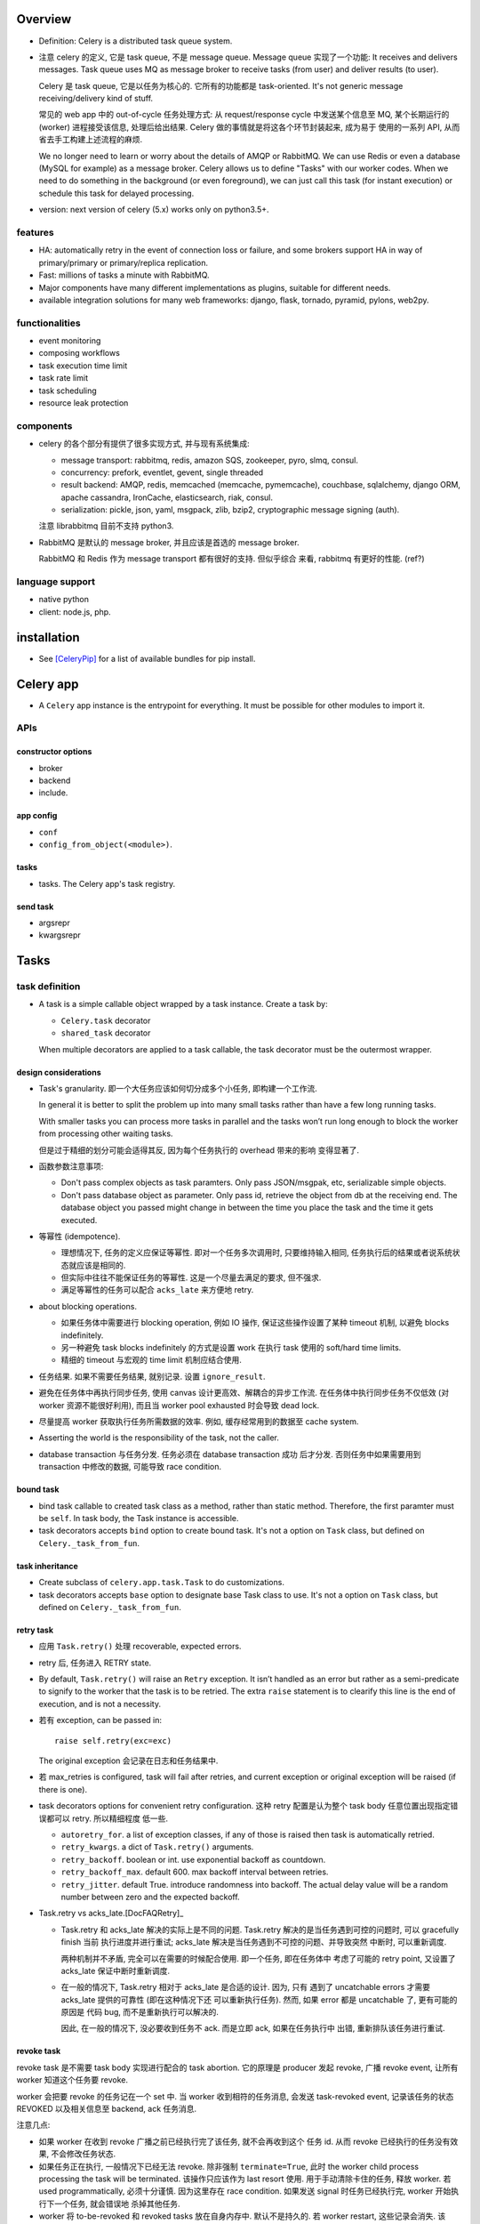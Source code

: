 Overview
========
- Definition: Celery is a distributed task queue system.

- 注意 celery 的定义, 它是 task queue, 不是 message queue.
  Message queue 实现了一个功能: It receives and delivers messages.
  Task queue uses MQ as message broker to receive tasks (from user)
  and deliver results (to user).

  Celery 是 task queue, 它是以任务为核心的. 它所有的功能都是 task-oriented.
  It's not generic message receiving/delivery kind of stuff.

  常见的 web app 中的 out-of-cycle 任务处理方式: 从 request/response
  cycle 中发送某个信息至 MQ, 某个长期运行的 (worker) 进程接受该信息,
  处理后给出结果. Celery 做的事情就是将这各个环节封装起来, 成为易于
  使用的一系列 API, 从而省去手工构建上述流程的麻烦.
  
  We no longer need to learn or worry about the details of AMQP or RabbitMQ. We
  can use Redis or even a database (MySQL for example) as a message broker.
  Celery allows us to define "Tasks" with our worker codes. When we need to do
  something in the background (or even foreground), we can just call this task
  (for instant execution) or schedule this task for delayed processing.

- version: next version of celery (5.x) works only on python3.5+.

features
--------

* HA:
  automatically retry in the event of connection loss or failure,
  and some brokers support HA in way of primary/primary or primary/replica
  replication.

* Fast: millions of tasks a minute with RabbitMQ.

* Major components have many different implementations as plugins, suitable for
  different needs.

* available integration solutions for many web frameworks: django, flask,
  tornado, pyramid, pylons, web2py.

functionalities
---------------
- event monitoring

- composing workflows

- task execution time limit

- task rate limit

- task scheduling

- resource leak protection

components
----------
- celery 的各个部分有提供了很多实现方式, 并与现有系统集成:

  * message transport: rabbitmq, redis, amazon SQS, zookeeper, pyro, slmq,
    consul.

  * concurrency: prefork, eventlet, gevent, single threaded

  * result backend: AMQP, redis, memcached (memcache, pymemcache), couchbase,
    sqlalchemy, django ORM, apache cassandra, IronCache, elasticsearch, riak,
    consul.

  * serialization: pickle, json, yaml, msgpack, zlib, bzip2,
    cryptographic message signing (auth).

  注意 librabbitmq 目前不支持 python3.

- RabbitMQ 是默认的 message broker, 并且应该是首选的 message broker.
  
  RabbitMQ 和 Redis 作为 message transport 都有很好的支持. 但似乎综合
  来看, rabbitmq 有更好的性能. (ref?)

language support
----------------

- native python

- client: node.js, php.

installation
============
- See [CeleryPip]_ for a list of available bundles for pip install.

Celery app
==========
- A ``Celery`` app instance is the entrypoint for everything. It must be
  possible for other modules to import it.

APIs
----

constructor options
^^^^^^^^^^^^^^^^^^^

- broker

- backend

- include.

app config
^^^^^^^^^^
- ``conf``

- ``config_from_object(<module>)``. 

tasks
^^^^^
- tasks. The Celery app's task registry.

send task
^^^^^^^^^
- argsrepr

- kwargsrepr

Tasks
=====

task definition
---------------
- A task is a simple callable object wrapped by a task instance.
  Create a task by:

  * ``Celery.task`` decorator

  * ``shared_task`` decorator

  When multiple decorators are applied to a task callable, the task decorator
  must be the outermost wrapper.

design considerations
^^^^^^^^^^^^^^^^^^^^^
- Task's granularity. 即一个大任务应该如何切分成多个小任务, 即构建一个工作流.

  In general it is better to split the problem up into many small tasks rather
  than have a few long running tasks.

  With smaller tasks you can process more tasks in parallel and the tasks won’t
  run long enough to block the worker from processing other waiting tasks.

  但是过于精细的划分可能会适得其反, 因为每个任务执行的 overhead 带来的影响
  变得显著了.

- 函数参数注意事项:

  * Don't pass complex objects as task paramters. Only pass JSON/msgpak, etc,
    serializable simple objects.

  * Don't pass database object as parameter. Only pass id, retrieve the object
    from db at the receiving end. The database object you passed might change
    in between the time you place the task and the time it gets executed.

- 等幂性 (idempotence).

  * 理想情况下, 任务的定义应保证等幂性. 即对一个任务多次调用时, 只要维持输入相同,
    任务执行后的结果或者说系统状态就应该是相同的.

  * 但实际中往往不能保证任务的等幂性. 这是一个尽量去满足的要求, 但不强求.

  * 满足等幂性的任务可以配合 ``acks_late`` 来方便地 retry.

- about blocking operations.

  * 如果任务体中需要进行 blocking operation, 例如 IO 操作, 保证这些操作设置了某种
    timeout 机制, 以避免 blocks indefinitely.

  * 另一种避免 task blocks indefinitely 的方式是设置 work 在执行 task 使用的
    soft/hard time limits.

  * 精细的 timeout 与宏观的 time limit 机制应结合使用.

- 任务结果. 如果不需要任务结果, 就别记录. 设置 ``ignore_result``.

- 避免在任务体中再执行同步任务, 使用 canvas 设计更高效、解耦合的异步工作流.
  在任务体中执行同步任务不仅低效 (对 worker 资源不能很好利用), 而且当 worker
  pool exhausted 时会导致 dead lock. 

- 尽量提高 worker 获取执行任务所需数据的效率. 例如, 缓存经常用到的数据至
  cache system.

- Asserting the world is the responsibility of the task, not the caller.

- database transaction 与任务分发. 任务必须在 database transaction 成功
  后才分发. 否则任务中如果需要用到 transaction 中修改的数据, 可能导致
  race condition.

bound task
^^^^^^^^^^
- bind task callable to created task class as a method, rather than static
  method. Therefore, the first paramter must be ``self``. In task body, the
  Task instance is accessible.

- task decorators accepts ``bind`` option to create bound task. It's not a
  option on ``Task`` class, but defined on ``Celery._task_from_fun``.

task inheritance
^^^^^^^^^^^^^^^^
- Create subclass of ``celery.app.task.Task`` to do customizations.

- task decorators accepts ``base`` option to designate base Task class to use.
  It's not a option on ``Task`` class, but defined on ``Celery._task_from_fun``.

retry task
^^^^^^^^^^
- 应用 ``Task.retry()`` 处理 recoverable, expected errors.

- retry 后, 任务进入 RETRY state.

- By default, ``Task.retry()`` will raise an ``Retry`` exception. It isn’t
  handled as an error but rather as a semi-predicate to signify to the worker
  that the task is to be retried. The extra ``raise`` statement is to clearify
  this line is the end of execution, and is not a necessity.

- 若有 exception, can be passed in::

    raise self.retry(exc=exc)

  The original exception 会记录在日志和任务结果中.

- 若 max_retries is configured, task will fail after retries, and current
  exception or original exception will be raised (if there is one).

- task decorators options for convenient retry configuration. 这种 retry
  配置是认为整个 task body 任意位置出现指定错误都可以 retry. 所以精细程度
  低一些.

  * ``autoretry_for``. a list of exception classes, if any of those is raised
    then task is automatically retried.

  * ``retry_kwargs``. a dict of ``Task.retry()`` arguments.

  * ``retry_backoff``. boolean or int. use exponential backoff as countdown.

  * ``retry_backoff_max``. default 600. max backoff interval between retries.

  * ``retry_jitter``. default True. introduce randomness into backoff. The
    actual delay value will be a random number between zero and the expected
    backoff.

- Task.retry vs acks_late.[DocFAQRetry]_

  * Task.retry 和 acks_late 解决的实际上是不同的问题.
    Task.retry 解决的是当任务遇到可控的问题时, 可以 gracefully finish 当前
    执行进度并进行重试; acks_late 解决是当任务遇到不可控的问题、并导致突然
    中断时, 可以重新调度.

    两种机制并不矛盾, 完全可以在需要的时候配合使用. 即一个任务, 即在任务体中
    考虑了可能的 retry point, 又设置了 acks_late 保证中断时重新调度.
  
  * 在一般的情况下, Task.retry 相对于 acks_late 是合适的设计. 因为, 只有
    遇到了 uncatchable errors 才需要 acks_late 提供的可靠性 (即在这种情况下还
    可以重新执行任务). 然而, 如果 error 都是 uncatchable 了, 更有可能的原因是
    代码 bug, 而不是重新执行可以解决的.

    因此, 在一般的情况下, 没必要收到任务不 ack. 而是立即 ack, 如果在任务执行中
    出错, 重新排队该任务进行重试.

revoke task
^^^^^^^^^^^
revoke task 是不需要 task body 实现进行配合的 task abortion. 它的原理是
producer 发起 revoke, 广播 revoke event, 让所有 worker 知道这个任务要
revoke.

worker 会把要 revoke 的任务记在一个 set 中. 当 worker 收到相符的任务消息,
会发送 task-revoked event, 记录该任务的状态 REVOKED 以及相关信息至 backend,
ack 任务消息.

注意几点:

- 如果 worker 在收到 revoke 广播之前已经执行完了该任务, 就不会再收到这个
  任务 id. 从而 revoke 已经执行的任务没有效果, 不会修改任务状态.

- 如果任务正在执行, 一般情况下已经无法 revoke. 除非强制 ``terminate=True``,
  此时 the worker child process processing the task will be terminated.
  该操作只应该作为 last resort 使用. 用于手动清除卡住的任务, 释放 worker.
  若 used programmatically, 必须十分谨慎. 因为这里存在 race condition.
  如果发送 signal 时任务已经执行完, worker 开始执行下一个任务, 就会错误地
  杀掉其他任务.

- worker 将 to-be-revoked 和 revoked tasks 放在自身内存中. 默认不是持久的.
  若 worker restart, 这些记录会消失. 该 revoke 的任务就不会被 revoke 了.
  需要使用 ``--statedb`` option 保持 revoked task 至持久性存储.

revoke and abort.

- revoke 不适合去可靠地常规性地 revoke 正在执行的任务. 它只适合 revoke
  尚未执行的任务.

- revoke 到底有什么用呢? 它只能 revoke 尚未执行的任务. 可能就是用在大量
  任务堆积时, 清除某些特定的任务、或者批量 revoke 吧.

- abort 相对而言, 更合适实现 graceful abort 正在执行的任务. 它需要 task
  body 去配合. 如果无论是处于什么情况下的任务, 都希望能够可靠地清除, 应该
  使用 abortable task.

abort task
^^^^^^^^^^
- ``celery.contrib.abortable`` 提供了 AbortableTask 和 AbortableAsyncResult.

- 原理是, producer 调用 ``AbortableAsyncResult.abort()`` 在 result backend
  中置 ABORTED 状态. task body 中, 设置多处 ``AbortableTask.is_aborted()``
  检查. 若发现 aborted, 相应处理和退出.

- abortable task 需要保存任务状态, 且能够反复获取, 因此需要使用基于 database or
  cache 的 result backend. 而不能是 RPC backend.

- 对于 producer 而言, 它唯一能做的就是 signal task body the task has been
  aborted. 到底怎么处理完全由 task 执行逻辑来控制, 并且也只能由 task 执行逻辑
  来可靠地控制. producer 做不了其他的任何事. Producer 尝试做任何其他努力, 例如
  terminate worker process, 都可能造成 race condition.

reject task
^^^^^^^^^^^
reject task 是需要配合 AMQP 的 basic_reject method 来使用的, 即是对这个方法
的封装. 相应地, reject task 有两种用途:

- reject task message and requeue. worker reserved task message, 但随后
  rejected the message. 消息重回队列. 继续可以被任何 worker 接收执行.::

    raise Reject(requeue=True)

  这种用法并不推荐. 因为可能造成无限循环. 不如使用 Task.retry + max_retries.

- reject task message and send to Dead Letter Exchange (DLE). 用于进行特殊
  处理.::

    raise Reject(requeue=False)

注意无论哪种用法, 在 task body 中进行 reject 的前提是任务消息没有被预先 ack.
因此, 必须配合 ``acks_late`` 使用才有效果.

Rejected task 在没有后续 worker 处理之前, 状态停留在 PENDING (or STARTED if
recorded). 

ignore task
^^^^^^^^^^^
ignore task 的效果是该任务没有任何自动的状态记录 (或只有 STARTED 记录, if
recorded). 注意到任务消息在 raise Ignore 之前就 ack 了.::

    raise Ignore()

这可用于手动状态记录, 或就是 ignore.

task options
^^^^^^^^^^^^
所有的 Task class attributes 都可以在 task decorator 中设置.

task message
------------
- 在 producer 端, Task instance 生成 task message 送入队列, worker processes 读取
  任务消息, 调用指定任务传入指定参数.

message acknowledgement
^^^^^^^^^^^^^^^^^^^^^^^
- A task message is not removed from the queue until that message has been
  acknowledged by a worker.

- By default, worker acknowledges the message in advance, just before it's executed.
  这是保守的做法, 即默认 task is not idempotent. 这样避免消息再次出现在队列中, 被别的
  worker 接收, 如果任务不能保证 idempotent, 这样就会出问题.

- 对于 ``Task.acks_late`` 的任务, message is ack-ed after task is returned.

- By default, the worker will acknowledge the message if the child process
  executing the task is terminated (either by the task calling sys.exit(), or
  by signal) even when ``acks_late`` is enabled.
  
  这是因为如果一个任务导致 worker's child process get terminated,
  这更可能是某种人为行为或者十分异常的 malfunction (因为 python 级别的
  exception 全部被 catch 掉了, 避免 child 退出). 如果要避免这种 ack, 设置
  ``Task.reject_on_worker_lost``.

task states
-----------

新状态的 metadata 会覆盖旧状态的 metadata.

标准状态
^^^^^^^^
- PENDING. Task is waiting for execution or unknown. Not a recorded state, but
  rather the default state for any task id that’s unknown. Unknown 指的是
  result backend 还没有关于该任务的任何记录. 所以说, 任务状态不会查询消息队列,
  无论是还在排队还是根本没这个任务, 对于 celery 而言都一样, 就是未知的.

- STARTED. Task execution is started for real. Available only if
  ``task_track_started`` is enabled or in per-task ``Task.track_started``.

  Meta data: ``pid`` and ``hostname`` of worker process.

- RETRY: task is being retried.

  Meta data: ``result`` is the exception that caused the retry,
  ``traceback`` is exception's traceback.

- SUCCESS. task execution has finished and is successful.

  Meta data: ``result`` is task's return value.

- FAILURE: task execution has finished and is unsuccessful.

  Meta data: ``result`` is raised exception instance, ``traceback``
  is exception's traceback.

- REVOKED. Task has been revoked.

其他状态
^^^^^^^^
这些状态一般不会出现, 但可以手动设置.

- RECEIVED. task is received by a worker, 但可能还没有执行. This state is
  not normally available. Only used in events.

- REJECTED.

- IGNORED.

States transition
^^^^^^^^^^^^^^^^^
::

  PENDING -> [STARTED] -> [RETRY -> [STARTED]]... -> SUCCESS|FAILURE
                                                  -> REVOKED

classification
^^^^^^^^^^^^^^
- ready states, meaning the task is finished, its result is ready.
  无论成败. 当任务进入 ready states, AsyncResult 会 cache task data
  on the instance.

  * SUCCESS

  * FAILURE

  * REVOKED

- unready states.

  * PENDING

  * RECEIVED

  * STARTED

  * RETRY

- propagate states. The exception can be propagated to caller-side
  if task is in these states.

  * FAILURE

  * REVOKED

custom state
^^^^^^^^^^^^
- simply define a unique state name and associate with this state whatever
  metadata you want. Then call ``Task.update_state()``.

task class
----------
- celery 读取应用中定义的 task callable, 对于每个 task callable, 定义一个
  ``celery.app.task.Task`` subclass, 包裹 task callable, 并实例化后返回, 替换
  原来的 task callable.

- A task is not instantiated for every message, but is registered in the task
  registry as a global instance.

class attributes
^^^^^^^^^^^^^^^^
- name. must be unique. 默认根据 task module + function name 自动生成.
  生成逻辑由 ``Celery.gen_task_name`` 定义. 子类可自定义.

- typing. whether or not checks task's argument when calling. 若检查, 参数不符
  时在 producer 端就会 raise exception; 否则需要等到 worker 端调用 task callable
  时才能 raise exception. default True.

- max_retries. default 3. set to None will retry indefinitely.

- default_retry_delay. the number of seconds to wait by default when retrying
  task. default: 180s (3min).

- throws. a list of expected error classes that shouldn’t be regarded as an
  actual error.  Errors in this list will be reported as a failure to the
  result backend, but the worker won’t log the event as an error, and no
  traceback will be included. default ().

- rate_limit. limits the number of tasks that can be run in a given time frame.
  This is a per worker instance rate limit, and not a global rate limit. default
  None.

- time_limit. hard time limit in seconds. default to ``task_time_limit``.

- soft_time_limit. default to ``task_soft_time_limit``.

- ignore_result. don't store task state and result. defaults to
  ``task_ignore_result``. 如果任务结果确实没用, 应该设置这个选项.

- store_errors_even_if_ignored. defaults to ``task_store_errors_even_if_ignored``.

- serializer. defaults to ``task_serializer``.

- compression. defaults to ``task_compression``.

- backend. result backend for this task. default to ``app.backend`` defined by
  ``result_backend``.

- acks_late. ack task message after the task has been executed. defaults to
  ``task_acks_late``. See also `retry task`_ and `message acknowledgement`_.

  * acks_late would be used when you need the task to be executed again if the
    worker (注意是 worker 而不是 worker's child process) crashes mid-execution.

    ack task message 是 worker 的任务而不是 child process 的任务. 这里导致
    worker crash 的原因例如: worker has bug, worker get killed by SIGKILL,
    twice ctrl-c on terminal (quick shutdown), 服务器关机、重启、断电等.
    
  * 注意 acks_late 不管 child process crash 的情况. 那是由 reject_on_worker_lost
    控制的. 当 ``acks_late=True, reject_on_worker_lost=False`` 时, 如果 worker's
    child crash (导致 worker 中出现 WorkerLostError), 仍然会 ack.

    做这些区分, 是因为 celery 中任务由 worker's childs 执行, worker 本身是
    控制. 如果 worker crash, 是外部原因, 不怪任务, 所以 acks_late 就可以让
    任务重新执行; 如果 worker's child crash, 则更可能是 task 本身导致了
    unrecoverable error (python 层的错误都会被 catch), 或者 admin 明确 kill
    掉执行进程, 总之, 应该是 task 本身存在 bug 或者其他问题, 所以这样的任务
    更保险的处理是不重新执行, 故进行 ack, 而 reject_on_worker_lost 会允许
    这样的任务也再次执行.

  * 在保证任务等幂性的情况下, 才可以使用 ``acks_late``.

  * When task message is re-queued depends on the message broker being used.
    例如对于 rabbitmq, 当连接中断 (channel closed) 时 message 重新排队. 因此,
    我们说这种延迟 ack 只是为了处理 worker crash 的情况.

  * 注意, 只有当任务导致 worker crash 才会导致 message 不被 ack, 其他情况,
    无论是执行成功、失败、raise exception 等情况 message 都会 ack, 这样
    ``acks_late`` 就起不到作用.

- reject_on_worker_lost. 默认 False. 如果一个任务 acks_late, 并且 worker's
  child process is lost during task execution, 决定是要 reject task message
  还是 ack task message. 如果开启, 则 reject task message 并 requeue. 从而
  再次执行. 注意如果一个 task message 已经 redelivered 过了, 则会 reject 而
  不再 requeue. 这样不会再次执行.

- track_started. track STARTED state. useful for when there are long running
  tasks and there’s a need to report what task is currently running. The host
  name and process id of the worker executing the task will be available in the
  state meta-data. defaults to ``task_track_started``.

attributes
^^^^^^^^^^
- ``request`` property. Metadata and state related to the currently executing
  task.

methods
^^^^^^^

- ``delay()``. Returns a ``AsyncResult``.

- ``apply_async()``

  * argsrepr. Hide sensitive information in arguments.

  * kwargsrepr. Hide sensitive information in arguments.

- ``retry()``

- ``after_return()``. handler to call after task returns. 无论成功还是失败.
  对于需要忽略的 return reason: IGNORED, REJECTED, RETRY 不会执行.

- ``on_failure()``. handler to run when the task fails.

- ``on_retry()``. handler to run when task is to be retried.

- ``on_success()``. handler to run when task succeeded.

Results
=======

attributes
----------

- traceback.

- backend.

- state.

methods
-------

- ``ready()``

- ``get()``.

  * If the task raised an exception, it is re-raised inside of the get call.

  * ``wait()`` is a deprecated alias of ``get()``.

- ``failed()``

- ``successful()``

Result backend
==============
- Result backend is required to keep track of tasks' states.
  默认不启用 result backend, 即默认配置下, 不可获取任务的状态和结果.

  如果任务发送端不需要知道任务状态和任务结果等信息, 则没必要配置 result backend.
  此时, 发送端就只能发送任务, 获取不到结果. 或者配置简单的 RPC backend.

- Result backends aren’t used for monitoring tasks and workers, for that Celery
  uses dedicated event messages.

content
-------
- result backend 保存着任务的各种信息, 这些信息是 ``AsyncResult`` 中信息的来源.
  包含:

  * task id ``task_id``.

  * 当前状态 ``status``.

  * 结果 ``result``.

  * ``traceback`` if any.

  * children tasks ``children`` if any.

RPC and AMQP result backends
----------------------------
- When rabbitmq or QPid is used as message broker, RPC and AMQP result
  backend ``rpc://`` and ``amqp://`` are available automatically.

- They send task state information back as transient messages, rather than
  actually storing result somewhere. Therefore result can only be retrieved
  once, and only by the client that initiated the task.

- It's still an excellent choice if you need to receive state changes in
  real-time. Using messaging means the client doesn’t have to poll for new
  states.

- RPC 对于每个 client 开一个队列. AMQP 对于每个任务单独开一个队列. 因此后者
  非常低效, is deprecated.

database result backends
------------------------
- Polling the database for new states is expensive. 避免过于频繁的状态 polling.

- MySQL transaction isolation level should be READ-COMMITTED. 不然如果在一个
  transaction 中 polling for state change, 会看不到这期间其他数据库线程 commit
  的状态改变.

Canvas
======
- Canvas 的用处和价值.

  * 如果我们每次请求执行任务时, 只需要异步执行一个单独的任务, 那么 ``Task.delay()``
    即可满足需求. 但很多时候并没有这么简单. 可能需要异步执行多个任务, 且任务之间
    存在依赖关系和执行顺序问题. 也就是说, 我们请求执行的是一个多步骤的任务流.
    
    最简单的解决办法是在上一步任务中同步或异步地调用下一步任务. 这样显然是有很多
    缺陷的. 首先, 强制给任务之间写入关联, 造成了任务之间的强耦合, 各个任务不再能够
    独立执行. 其次, 这种方式有很大的局限性, 对于复杂的关系流, 比如涉及分支和汇聚过程,
    变得难以维护. 显然, 任务之间应该是无显性关联的, 任务之间要保持逻辑独立.

  * Canvas 的意义, 就在于提供一种机制能够将多个独立任务组织起来, 成为一个复杂的异步
    任务流. 一次构建, 一次分发, 分发后任务的依赖关系和执行顺序内部自动解决.

Signature
---------
- A Signature wraps the arguments and execution options of a single task
  invocation. A signature 类似于 partially applied function.

- 与普通的 partially applied function 不同, 初始化 Signature 时, 传入的参数是靠右侧
  填充的. 例如::

    @app.task
    def f(a,b,c):
        pass

    f.s(1,2) # b == 1, c == 2
    f.s(1,2).delay(3) # a == 3

- A Signature supports the Task APIs, such as being asynchronously dispatched,
  invoked directly, etc. 在 call Signature 时, 提供的 kwargs overrides those passed
  in Signature initialization.

methods
^^^^^^^

- ``apply_async()``

- ``delay()``

primitives
----------
- Primitives are special Signature subclasses that serves as job workflow
  orchestration toolset.

- Primitives wraps 一系列的 Signatures, 生成一个新的 Signature, 作为一个 workflow.
  如果其中包含 partial signatures, 在 dispatch workflow Signature 时, 可以一起填充
  缺失的参数.

group
^^^^^
- A group calls an iterable of tasks in parallel.

chain
^^^^^
- A chain links tasks together to be executed sequentially, where the output of
  the previous task's signature is feed as input of the next task's signature.

- A bitwise OR-ed sequence of Signatures is chained automatically.

constructor
""""""""""""
- A bitwise OR-ed sequence of Task Signatures.

chord
^^^^^
- A chord is a group with callback task. In other words, the iterable of tasks
  are executed in parallel, of which the results are feed into the callback task.

- A group chained to another task will be automatically converted to a chord.

map
^^^

starmap
^^^^^^^

chunks
^^^^^^

worker
======
- 使用不同 pool 类型的 workers 适合处理不同类型的任务.

- 可以通过设置不同的队列, 对任务进行分类. 在不同类型的 worker 端,
  监听不同的队列 (``--queues`` option). 不同 worker 处理自己擅长的任务,
  达到更有效的资源利用.

CLIs
----

celery worker
^^^^^^^^^^^^^
- Ctrl-c to stop foreground worker.

worker pool options
""""""""""""""""""""
- ``--pool``. worker pool to use. default prefork.

- ``--concurrency``. the number of worker processes. default is the
  number of logical CPUs on current system. 对每个 worker process,
  实施 ``--pool`` 指定的 worker pool 处理任务.

- ``--events``. send task events for monitoring.

queue options
""""""""""""""
- ``--queues``, 指定该 worker 监听的队列.

embedded beat options
""""""""""""""""""""""
- ``--beat``. embed celery beat scheduler in this worker. 这导致该
  worker 只能运行一个实例.

celery multi
^^^^^^^^^^^^

Logging
=======
- 默认配置 ``worker_hijack_root_logger=True``, 此时 root, celery, celery.task,
  celery.redirected loggers 全部被 celery 重新配置 (其他 logger 维持原样).
  例如, django 的 ``LOGGINGS`` 配置中相关的 logger 会被重新配置.

- 因此, 设置必要的 celery logging settings, 并使用 ``celery.utils.log`` 获取
  loggers, 能最佳地与 celery logging 封装协作.

- By default, stdout/stderr streams will be redirected to ``celery.redirected``
  logger, with WARNING level.

task logging
------------

- use ``get_task_logger`` to retrieve ``ceelry.task`` logger children.
  享受 ``worker_task_log_format`` 自动提供的额外信息.::

    from celery.utils.log impor get_task_logger

    logger = get_task_logger(__name__)

settings
--------
- ``worker_hijack_root_logger``. default True. To configure logging manually,
  set this to False.

- ``worker_log_color``. by default use color if logging to terminal.

- ``worker_log_format``. format used by all loggers except for celery.task.
  default::

    [%(asctime)s: %(levelname)s/%(processName)s] %(message)s

- ``worker_task_log_format``. format for celery.task. 默认就多了 ``task_name``
  和 ``task_id`` 的自动输出. default::

    %(asctime)s: %(levelname)s/%(processName)s] [%(task_name)s(%(task_id)s)] %(message)s

- ``worker_redirect_stdouts``. default True. redirect stdout/stderr streams
  to logger.

- ``worker_redirect_stdouts_level``. default WARNING. stdout/stderr output's
  level.

Serialization
=============
- 不要使用 pickle 作为 serializer, because of security vulnerability. By
  allowing complex objects, you are increasing the chances of getting exposed.

Concurrency
===========

number of processes
-------------------
- If tasks are mostly I/O-bound, try increase it bigger than the number of
  logical CPUs.

- Experimentation has shown that adding more than twice the number of CPU’s is
  rarely effective, and likely to degrade performance instead.

worker pools
------------

prefork
^^^^^^^

- prefork a number of worker processes to concurrently execute received tasks.

- 同时处理的最大任务数即 prefork 进程数.

- prefork is the default worker pool solution.

eventlet, gevent
^^^^^^^^^^^^^^^^
- eventlet, gevent workers 适合进行 async IO 相关的任务处理.
  一个重点是在这些 worker 中不要处理需要 blocking 操作的任务.

Routing and Messaging
=====================

- 一些 routing 设计考虑的方面:

  * 考虑 worker 的类型: prefork, eventlet, gevent. 接受不同类型
    的任务.

  * 任务的优先级.

  * 常规任务或周期性任务.

routing configs
---------------

exchange, queue, bindings setup
^^^^^^^^^^^^^^^^^^^^^^^^^^^^^^^

- define queues: ``task_queues``. A list of ``kombu.Queue``. The default is a
  queue/exchange/binding key of ``celery``, with exchange type ``direct``.

  Celery automatically create entities necessary for these queue configuration
  to work. For example, in rabbitmq, creating necessary exchanges, queues,
  bindings.

- define ``task_default_queue`` used for tasks that don't have explicit routing
  key.

- define ``task_default_delivery_mode`` used for tasks that don't have explicit
  delivery mode.

- define ``task_default_exchange``, ``task_default_exchange_type``,
  ``task_default_routing_key``, 作为 ``task_queues``
  中各个 Queue 的参数的默认值.

task routing setup
^^^^^^^^^^^^^^^^^^
- define task routers. ``task_routes`` 集中定义了各个 task 在 dispatch 时生成的
  message 的路由参数是什么样的. 从而能够到达预期的队列, 被预期的 worker 接受.

  ``task_routes`` is a single router or a list of routers. When sending tasks,
  the routers are consulted in order. The first router that doesn’t return None
  is the route to use. A router is one of the following:

  * A router function.

  * import path string to a router function.

  * A dict containing router specification.

  * A list of key-value pairs equivalent to a router specification dict. This
    is useful if the order of matching keys in router spec dict is significant.

  In a router specification dict (or its list equivalent),
  
  * key can be:
    
    - task's import path string
     
    - glob pattern matching task's import path string

    - regex object matching task's import path string

  * value is a routing config dict containing any combination of following
    keys:

    - ``queue``

    - ``exchange``

    - ``routing_key``

    注意, 符合 AMQP 协议需要至少提供 ``exchange`` and ``routing_key``. 否则
    可能产生非预期路由结果.

  A router function has
  
  * signature::

      (name, args, kwargs, options, task=None, **kwargs)

  * return value: if the router does not know the route of the task to take, it
    returns None; otherwise it returns the name of a queue defined in
    ``task_queues`` or a dict of custom routwrouting configs.
  

routing determination
---------------------
A task's final routing config fields are determined in the following order,
with the same parameter values in the former override those in the latter:

- Config values returned by routers defined in ``task_routes``.

- The routing arguments to ``Task.apply_async()``.

- Routing configs related attributes defined on the Task itself.

message protocol
----------------

message format
^^^^^^^^^^^^^^
- headers.

  * content type. the serialization format of message.

  * encoding

- body.

  * task name

  * task uuid

  * task args

  * task kwargs

  * metadata

AMQP API
--------
basic.publish

queue.declare

basic.ack

exchange.declare

queue.delete

basic.get

exchange.delete

queue.bind

queue.purge

AMQP CLI
--------

celery amqp
^^^^^^^^^^^
- used for low-level message broker administration.

- support tab completion.

- commands are direct counterparts to AMQP APIs.

Monitoring
==========

- Worker can send task-related events.

- Remote control and inspection of worker at runtime can be done if
  message broker is rabbitmq, redis, qpid etc.

CLI
---

celery inspect
^^^^^^^^^^^^^^
- inspect worker.

celery control
^^^^^^^^^^^^^^
- control worker

- operations.

  * enable_events

  * disable_events

celery events
^^^^^^^^^^^^^
- show events sent by workers.

celery status
^^^^^^^^^^^^^
- shows online workers.

Periodic tasks
==============
- Periodic tasks are registered from the ``beat_schedule`` settings or
  other configured sources (like SQL database).

- Periodic tasks are executed by the ``celery beat`` process.
  Only one beat process can be run at a time.

- The tasks may overlap if the first task doesn’t complete before the next. If
  undesirable, use some locking strategy to prevent this.

scheduler classes
-----------------

PersistentScheduler
^^^^^^^^^^^^^^^^^^^

- This is the default scheduler.
 
- It automatically detects timezone changes, and reset the schedule.

- It uses a local shelve database file to keep track of task run times
  (``--schedule`` option).

task entries
------------

- ``app.on_after_configure.connect``. 添加 task 至 ``beat_schedule``.

- manually add tasks in ``beat_schedule``, which is a dict of schedule
  names to schedule configs.

  * task. import path string of task.

  * schedule. the number of seconds, a timedelta, a crontab, or other
    custom schedule values.

  * args. list or tuple.

  * kwargs. dict.

  * options. options for ``apply_async``

  * relative.

schedule types
--------------

schedule
^^^^^^^^

crontab
^^^^^^^

solar
^^^^^
- Schedule events according to solar events at a specific location on earth.

CLI
---

celery beat
^^^^^^^^^^^
::

  celery -A proj beat

- For development, celery beat can be embedded in celery worker.

- ``--schedule``. path of schedule database.

timezone
========
- All times and dates, internally and in messages uses the UTC timezone.

- UTC time from/to local time conversion is based on ``timezone`` setting.
  (For django, ``TIME_ZONE`` setting.)

Configuration
=============

- The configuration can be set by two means:
 
  * modifying attributes of the app instance: ``Celery.conf.<key>``.
    
  * using a dedicated configuration module: ``Celery.config_from_object()``.

message broker
--------------
- ``broker_url``

result backend
--------------
- ``result_backend``

routing
-------

- ``task_routes``

- ``task_create_missing_queues``

- ``task_queues``

- ``task_default_queue``

- ``task_default_exchange``

- ``task_default_routing_key``

monitoring
----------

- ``worker_send_task_events``

periodic tasks
--------------

- ``beat_schedule``

django integration
==================
- Celery has builtin support for Django. 通过一些设置, celery 可以加载
  django project 中所有 installed apps 中的 tasks. Optionally, celery
  can also load configs from Django's settings module.

setup
-----
- main celery module in global app: ``proj/proj/celery.py``.
  
  * 设置独立加载 django project 所需配置
    
  * 初始化 celery app

  * 从 django settings 中加载 celery 配置.

  * 自动从 ``<app_name>/tasks.py`` 加载 tasks.

  ::

    os.environ.setdefault('DJANGO_SETTINGS_MODULE', "enoc.settings")

    app = Celery("enoc")
    app.config_from_object("django.conf:settings", namespace="CELERY")
    app.autodiscover_tasks()

- global app's init file: ``proj/proj/__init__.py``.

  * 加载 celery app instance. 对于 celery worker, 这一步并不需要. 这是
    为了能够在 django project 中使用 shared celery tasks. 因为 django 不会自动
    加载 ``celery.py``, 会自动加载 app package. 从而加载了初始化的 celery app.
    从而, 加载 shared tasks 时, 会给已经加载的这个 app 添加各个 tasks.

  ::

    from .celery import app as celery_app

    __all__.append(celery_app)

- each app's tasks file: ``proj/app_name/tasks.py``

  * 使用 ``shared_task`` decorator 定义所需任务实例. 使用 ``shared_task``
    是为了避免 explicitly depends on global app, 提高 app 的可重用性.

  ::
  
    @shared_task
    def f...

- celery settings. 在 ``proj/proj/settings.py`` 中设置. 根据预设的规则前缀
  进行设置.

  * 对于 timezone, ``TIME_ZONE`` setting will be used if a celery-specific
    ``timezone`` is not defined.

- start worker::

  celery -A proj worker ...

extensions
----------

django-celery-results
^^^^^^^^^^^^^^^^^^^^^
使用 django ORM 保存 celery task results.

看上去并没有什么必要. celery 使用自己的 result backend 存储方式
就挺好, 何必添加 (与 django project 之间) 不必要的耦合.

django-celery-beat
^^^^^^^^^^^^^^^^^^
将 periodic tasks 保存在 database 中. 并可以通过 django admin
进行管理.

这是有价值的, 因为提高了任务配置的灵活性, 不需要在 settings 中
写死.

使用::

  celery -A proj beat -l info --scheduler django_celery_beat.schedulers:DatabaseScheduler

models
""""""
- IntervalSchedule. define interval schedules.

- CrontabSchedule. define crontab schedules.

- SolarSchedule. define solar schedules.

- PeriodicTask. define periodic tasks.

  * name 是 unique key. 从而可唯一确定一个任务.
  
  * 与某个 schedule entry 关联.

  * 可设置任务参数.

  * 可设置各种 apply 参数, 例如 queue, exchange, routing_key.

- PeriodicTasks. keep track of when the schedule is last updated.

  * ``update_changed()``. classmethod. 更新上次更新时间.

signals
""""""""
增加、修改、删除 ``PeriodicTask`` 和 ``*Schedule`` 时会自动更新上次
更新时间. 从而应用新配置.

由于 bulk create/update/delete 操作时不会触发 signal, 此时需要手动
更新时间.

celery CLI
==========

global options
--------------

- ``--app`` path of a celery app instance or a package that contains it.

  * format of celery app instance::

      module.name:attribute

  * searching in the following order for a Celery app instance if a package
    ``name`` is specified:

    - ``name.app``

    - ``name.celery``

    - Any attribute of ``name`` package that is an Celery instance.

    - Search in ``name.celery`` module again in the aforementioned order.

- ``--broker`` broker that overrides config file.

subcommands
-----------

- worker

- multi

- status

- inspect

- control

- events

- beat

- amqp

recipes
=======

- 可靠的 long-running task 的中断.

  * 首先, 使用 abortable task. 通过 ABORTED 状态标识需要中断.
   
  * 在任务体中多处进行判断. 最好能够在执行 IO 等长时间操作的
    同时 polling task state (要求异步). 如果需要执行 blocking
    操作, 最好能设置 timeout.

  * 发起任务中断时, 检查任务状态是否 ready (READY_STATES), 
    若已经完成则没必要中断了. 否则发起 abort, 即设置 ABORTED
    状态.
    
  * 以上能解决几乎所有问题. 保证无论当前任务是还在排队还是已经
    开始, 只要任务逻辑正确, 就能保证任务按要求在未来某个时间中断.
    
  * 注意没必要记录 STARTED 状态, 即没必要区分任务是否开始来分别
    处理. 例如, 若记录了 STARTED, 则 PENDING 表示只在排队尚未开始.
    可能想到此时 revoke 即可. 但是这可能存在 race condition.
    即当前以为是还在排队中, 所以 revoke. 但同时可能任务已经开始,
    从而 revoke 失败.

  * 注意, 如果中断的同时需要删除数据库记录, 根据不同需求, 可能在
    中断发起处删除也可能在原任务体中的中断逻辑里面设置删除数据库
    记录. 对于后者, 需要考虑如果 worker 在执行过程中重启或退出,
    会导致数据库记录残留. 这时需要设置 ``acks_late`` 保证任务重新
    执行, 从而再次执行中断清理, 从而还要保证任务等幂性.

References
==========
.. [CeleryPip] http://docs.celeryproject.org/en/latest/getting-started/introduction.html#installation
.. [DocFAQRetry] http://docs.celeryproject.org/en/latest/faq.html#should-i-use-retry-or-acks-late

